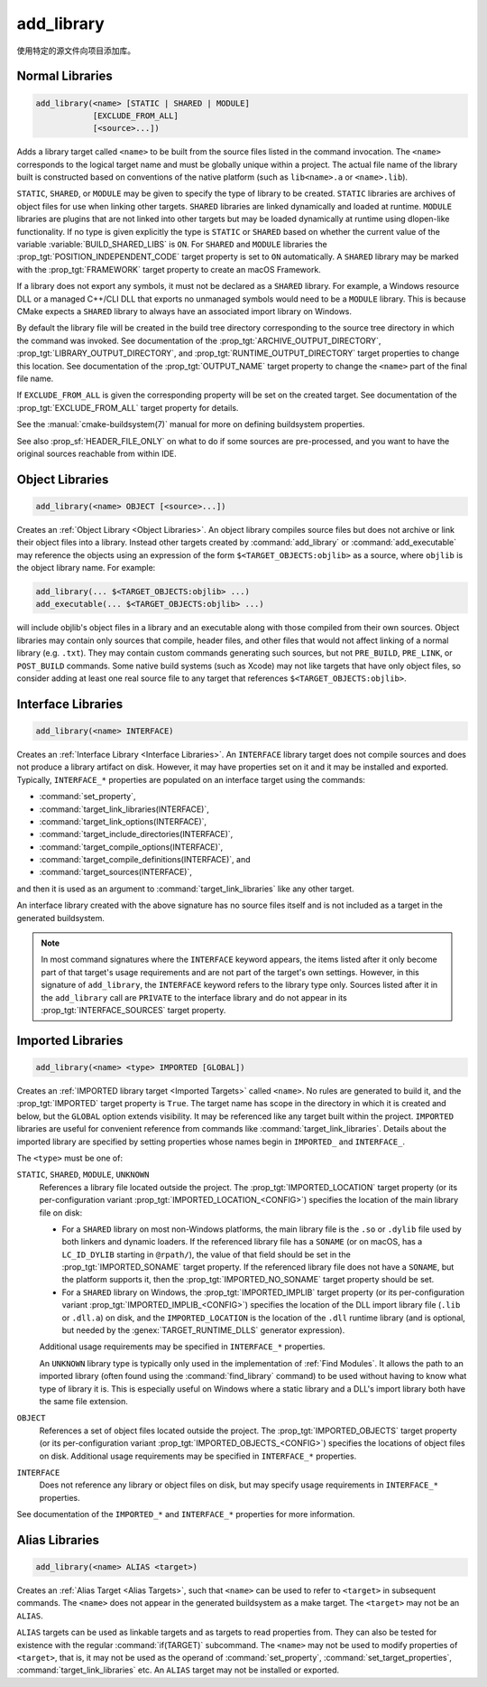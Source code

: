 add_library
-----------

.. only:: html

   .. contents::

使用特定的源文件向项目添加库。

Normal Libraries
^^^^^^^^^^^^^^^^

.. code-block:: cmake

  add_library(<name> [STATIC | SHARED | MODULE]
              [EXCLUDE_FROM_ALL]
              [<source>...])

Adds a library target called ``<name>`` to be built from the source files
listed in the command invocation.  The ``<name>``
corresponds to the logical target name and must be globally unique within
a project.  The actual file name of the library built is constructed based
on conventions of the native platform (such as ``lib<name>.a`` or
``<name>.lib``).

.. versionadded:: 3.1
  Source arguments to ``add_library`` may use "generator expressions" with
  the syntax ``$<...>``.  See the :manual:`cmake-generator-expressions(7)`
  manual for available expressions.

.. versionadded:: 3.11
  The source files can be omitted if they are added later using
  :command:`target_sources`.

``STATIC``, ``SHARED``, or ``MODULE`` may be given to specify the type of
library to be created.  ``STATIC`` libraries are archives of object files
for use when linking other targets.  ``SHARED`` libraries are linked
dynamically and loaded at runtime.  ``MODULE`` libraries are plugins that
are not linked into other targets but may be loaded dynamically at runtime
using dlopen-like functionality.  If no type is given explicitly the
type is ``STATIC`` or ``SHARED`` based on whether the current value of the
variable :variable:`BUILD_SHARED_LIBS` is ``ON``.  For ``SHARED`` and
``MODULE`` libraries the :prop_tgt:`POSITION_INDEPENDENT_CODE` target
property is set to ``ON`` automatically.
A ``SHARED`` library may be marked with the :prop_tgt:`FRAMEWORK`
target property to create an macOS Framework.

.. versionadded:: 3.8
  A ``STATIC`` library may be marked with the :prop_tgt:`FRAMEWORK`
  target property to create a static Framework.

If a library does not export any symbols, it must not be declared as a
``SHARED`` library.  For example, a Windows resource DLL or a managed C++/CLI
DLL that exports no unmanaged symbols would need to be a ``MODULE`` library.
This is because CMake expects a ``SHARED`` library to always have an
associated import library on Windows.

By default the library file will be created in the build tree directory
corresponding to the source tree directory in which the command was
invoked.  See documentation of the :prop_tgt:`ARCHIVE_OUTPUT_DIRECTORY`,
:prop_tgt:`LIBRARY_OUTPUT_DIRECTORY`, and
:prop_tgt:`RUNTIME_OUTPUT_DIRECTORY` target properties to change this
location.  See documentation of the :prop_tgt:`OUTPUT_NAME` target
property to change the ``<name>`` part of the final file name.

If ``EXCLUDE_FROM_ALL`` is given the corresponding property will be set on
the created target.  See documentation of the :prop_tgt:`EXCLUDE_FROM_ALL`
target property for details.

See the :manual:`cmake-buildsystem(7)` manual for more on defining
buildsystem properties.

See also :prop_sf:`HEADER_FILE_ONLY` on what to do if some sources are
pre-processed, and you want to have the original sources reachable from
within IDE.

Object Libraries
^^^^^^^^^^^^^^^^

.. code-block:: cmake

  add_library(<name> OBJECT [<source>...])

Creates an :ref:`Object Library <Object Libraries>`.  An object library
compiles source files but does not archive or link their object files into a
library.  Instead other targets created by :command:`add_library` or
:command:`add_executable` may reference the objects using an expression of the
form ``$<TARGET_OBJECTS:objlib>`` as a source, where ``objlib`` is the
object library name.  For example:

.. code-block:: cmake

  add_library(... $<TARGET_OBJECTS:objlib> ...)
  add_executable(... $<TARGET_OBJECTS:objlib> ...)

will include objlib's object files in a library and an executable
along with those compiled from their own sources.  Object libraries
may contain only sources that compile, header files, and other files
that would not affect linking of a normal library (e.g. ``.txt``).
They may contain custom commands generating such sources, but not
``PRE_BUILD``, ``PRE_LINK``, or ``POST_BUILD`` commands.  Some native build
systems (such as Xcode) may not like targets that have only object files, so
consider adding at least one real source file to any target that references
``$<TARGET_OBJECTS:objlib>``.

.. versionadded:: 3.12
  Object libraries can be linked to with :command:`target_link_libraries`.

Interface Libraries
^^^^^^^^^^^^^^^^^^^

.. code-block:: cmake

  add_library(<name> INTERFACE)

Creates an :ref:`Interface Library <Interface Libraries>`.
An ``INTERFACE`` library target does not compile sources and does
not produce a library artifact on disk.  However, it may have
properties set on it and it may be installed and exported.
Typically, ``INTERFACE_*`` properties are populated on an interface
target using the commands:

* :command:`set_property`,
* :command:`target_link_libraries(INTERFACE)`,
* :command:`target_link_options(INTERFACE)`,
* :command:`target_include_directories(INTERFACE)`,
* :command:`target_compile_options(INTERFACE)`,
* :command:`target_compile_definitions(INTERFACE)`, and
* :command:`target_sources(INTERFACE)`,

and then it is used as an argument to :command:`target_link_libraries`
like any other target.

An interface library created with the above signature has no source files
itself and is not included as a target in the generated buildsystem.

.. versionadded:: 3.15
  An interface library can have :prop_tgt:`PUBLIC_HEADER` and
  :prop_tgt:`PRIVATE_HEADER` properties.  The headers specified by those
  properties can be installed using the :command:`install(TARGETS)` command.

.. versionadded:: 3.19
  An interface library target may be created with source files:

  .. code-block:: cmake

    add_library(<name> INTERFACE [<source>...] [EXCLUDE_FROM_ALL])

  Source files may be listed directly in the ``add_library`` call or added
  later by calls to :command:`target_sources` with the ``PRIVATE`` or
  ``PUBLIC`` keywords.

  If an interface library has source files (i.e. the :prop_tgt:`SOURCES`
  target property is set), it will appear in the generated buildsystem
  as a build target much like a target defined by the
  :command:`add_custom_target` command.  It does not compile any sources,
  but does contain build rules for custom commands created by the
  :command:`add_custom_command` command.

.. note::
  In most command signatures where the ``INTERFACE`` keyword appears,
  the items listed after it only become part of that target's usage
  requirements and are not part of the target's own settings.  However,
  in this signature of ``add_library``, the ``INTERFACE`` keyword refers
  to the library type only.  Sources listed after it in the ``add_library``
  call are ``PRIVATE`` to the interface library and do not appear in its
  :prop_tgt:`INTERFACE_SOURCES` target property.

.. _`add_library imported libraries`:

Imported Libraries
^^^^^^^^^^^^^^^^^^

.. code-block:: cmake

  add_library(<name> <type> IMPORTED [GLOBAL])

Creates an :ref:`IMPORTED library target <Imported Targets>` called ``<name>``.
No rules are generated to build it, and the :prop_tgt:`IMPORTED` target
property is ``True``.  The target name has scope in the directory in which
it is created and below, but the ``GLOBAL`` option extends visibility.
It may be referenced like any target built within the project.
``IMPORTED`` libraries are useful for convenient reference from commands
like :command:`target_link_libraries`.  Details about the imported library
are specified by setting properties whose names begin in ``IMPORTED_`` and
``INTERFACE_``.

The ``<type>`` must be one of:

``STATIC``, ``SHARED``, ``MODULE``, ``UNKNOWN``
  References a library file located outside the project.  The
  :prop_tgt:`IMPORTED_LOCATION` target property (or its per-configuration
  variant :prop_tgt:`IMPORTED_LOCATION_<CONFIG>`) specifies the
  location of the main library file on disk:

  * For a ``SHARED`` library on most non-Windows platforms, the main library
    file is the ``.so`` or ``.dylib`` file used by both linkers and dynamic
    loaders.  If the referenced library file has a ``SONAME`` (or on macOS,
    has a ``LC_ID_DYLIB`` starting in ``@rpath/``), the value of that field
    should be set in the :prop_tgt:`IMPORTED_SONAME` target property.
    If the referenced library file does not have a ``SONAME``, but the
    platform supports it, then  the :prop_tgt:`IMPORTED_NO_SONAME` target
    property should be set.

  * For a ``SHARED`` library on Windows, the :prop_tgt:`IMPORTED_IMPLIB`
    target property (or its per-configuration variant
    :prop_tgt:`IMPORTED_IMPLIB_<CONFIG>`) specifies the location of the
    DLL import library file (``.lib`` or ``.dll.a``) on disk, and the
    ``IMPORTED_LOCATION`` is the location of the ``.dll`` runtime
    library (and is optional, but needed by the :genex:`TARGET_RUNTIME_DLLS`
    generator expression).

  Additional usage requirements may be specified in ``INTERFACE_*`` properties.

  An ``UNKNOWN`` library type is typically only used in the implementation of
  :ref:`Find Modules`.  It allows the path to an imported library (often found
  using the :command:`find_library` command) to be used without having to know
  what type of library it is.  This is especially useful on Windows where a
  static library and a DLL's import library both have the same file extension.

``OBJECT``
  References a set of object files located outside the project.
  The :prop_tgt:`IMPORTED_OBJECTS` target property (or its per-configuration
  variant :prop_tgt:`IMPORTED_OBJECTS_<CONFIG>`) specifies the locations of
  object files on disk.
  Additional usage requirements may be specified in ``INTERFACE_*`` properties.

``INTERFACE``
  Does not reference any library or object files on disk, but may
  specify usage requirements in ``INTERFACE_*`` properties.

See documentation of the ``IMPORTED_*`` and ``INTERFACE_*`` properties
for more information.

Alias Libraries
^^^^^^^^^^^^^^^

.. code-block:: cmake

  add_library(<name> ALIAS <target>)

Creates an :ref:`Alias Target <Alias Targets>`, such that ``<name>`` can be
used to refer to ``<target>`` in subsequent commands.  The ``<name>`` does
not appear in the generated buildsystem as a make target.  The ``<target>``
may not be an ``ALIAS``.

.. versionadded:: 3.11
  An ``ALIAS`` can target a ``GLOBAL`` :ref:`Imported Target <Imported Targets>`

.. versionadded:: 3.18
  An ``ALIAS`` can target a non-``GLOBAL`` Imported Target. Such alias is
  scoped to the directory in which it is created and below.
  The :prop_tgt:`ALIAS_GLOBAL` target property can be used to check if the
  alias is global or not.

``ALIAS`` targets can be used as linkable targets and as targets to
read properties from.  They can also be tested for existence with the
regular :command:`if(TARGET)` subcommand.  The ``<name>`` may not be used
to modify properties of ``<target>``, that is, it may not be used as the
operand of :command:`set_property`, :command:`set_target_properties`,
:command:`target_link_libraries` etc.  An ``ALIAS`` target may not be
installed or exported.
